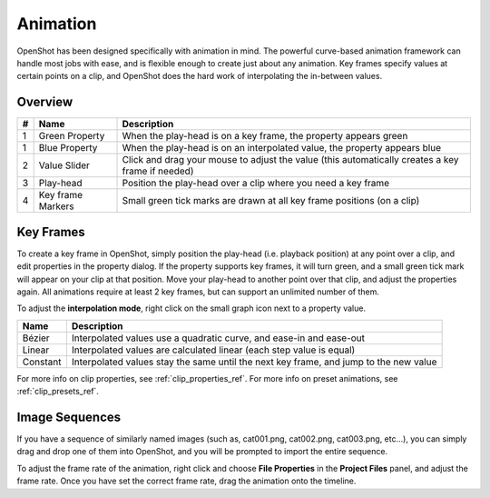 .. Copyright (c) 2008-2016 OpenShot Studios, LLC
 (http://www.openshotstudios.com). This file is part of
 OpenShot Video Editor (http://www.openshot.org), an open-source project
 dedicated to delivering high quality video editing and animation solutions
 to the world.

.. OpenShot Video Editor is free software: you can redistribute it and/or modify
 it under the terms of the GNU General Public License as published by
 the Free Software Foundation, either version 3 of the License, or
 (at your option) any later version.

.. OpenShot Video Editor is distributed in the hope that it will be useful,
 but WITHOUT ANY WARRANTY; without even the implied warranty of
 MERCHANTABILITY or FITNESS FOR A PARTICULAR PURPOSE.  See the
 GNU General Public License for more details.

.. You should have received a copy of the GNU General Public License
 along with OpenShot Library.  If not, see <http://www.gnu.org/licenses/>.

Animation
=========

OpenShot has been designed specifically with animation in mind. The powerful curve-based animation framework can
handle most jobs with ease, and is flexible enough to create just about any animation. Key frames specify
values at certain points on a clip, and OpenShot does the hard work of interpolating the in-between values.


Overview
--------

.. image:: _static/animation-overview.jpg

==  ==================  ============
#   Name                Description
==  ==================  ============
1   Green Property      When the play-head is on a key frame, the property appears green
1   Blue Property       When the play-head is on an interpolated value, the property appears blue
2   Value Slider        Click and drag your mouse to adjust the value (this automatically creates a key frame if needed)
3   Play-head           Position the play-head over a clip where you need a key frame
4   Key frame Markers   Small green tick marks are drawn at all key frame positions (on a clip)
==  ==================  ============

Key Frames
----------
To create a key frame in OpenShot, simply position the play-head (i.e. playback position) at any point over a clip,
and edit properties in the property dialog. If the property supports key frames, it will turn green, and a small green
tick mark will appear on your clip at that position. Move your play-head to another point over that clip, and adjust
the properties again. All animations require at least 2 key frames, but can support an unlimited number of them.

To adjust the **interpolation mode**, right click on the small graph icon next to a property value.

==================  ============
Name                Description
==================  ============
Bézier              Interpolated values use a quadratic curve, and ease-in and ease-out
Linear              Interpolated values are calculated linear (each step value is equal)
Constant            Interpolated values stay the same until the next key frame, and jump to the new value
==================  ============

For more info on clip properties, see :ref:`clip_properties_ref`. For more info on preset animations, see :ref:`clip_presets_ref`.

Image Sequences
---------------
If you have a sequence of similarly named images (such as, cat001.png, cat002.png, cat003.png, etc...), you can simply
drag and drop one of them into OpenShot, and you will be prompted to import the entire sequence.

To adjust the frame rate of the animation, right click and choose **File Properties** in the **Project Files** panel,
and adjust the frame rate. Once you have set the correct frame rate, drag the animation onto the timeline.